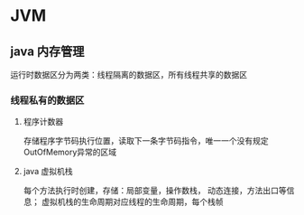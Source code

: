 * JVM

** java 内存管理
   运行时数据区分为两类：线程隔离的数据区，所有线程共享的数据区
*** 线程私有的数据区
**** 程序计数器
     存储程序字节码执行位置，读取下一条字节码指令，唯一一个没有规定OutOfMemory异常的区域
**** java 虚拟机栈
     每个方法执行时创建，存储：局部变量，操作数栈， 动态连接，方法出口等信息；
     虚拟机栈的生命周期对应线程的生命周期，每个栈帧

